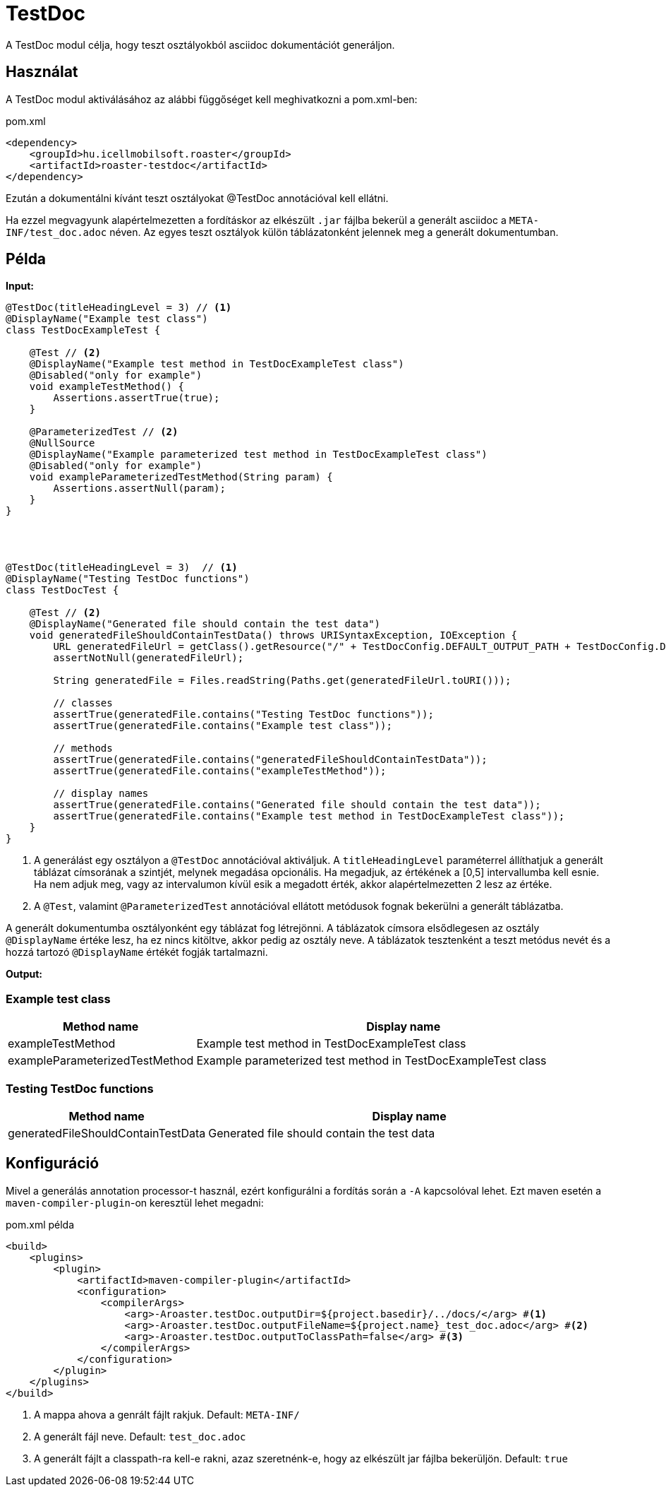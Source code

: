= TestDoc

A TestDoc modul célja, hogy teszt osztályokból asciidoc dokumentációt generáljon.

== Használat

A TestDoc modul aktiválásához az alábbi függőséget kell meghivatkozni a pom.xml-ben:

[source,xml]
.pom.xml
----
<dependency>
    <groupId>hu.icellmobilsoft.roaster</groupId>
    <artifactId>roaster-testdoc</artifactId>
</dependency>
----

Ezután a dokumentálni kívánt teszt osztályokat @TestDoc annotációval kell ellátni.

Ha ezzel megvagyunk alapértelmezetten a fordításkor az elkészült `.jar` fájlba bekerül a generált asciidoc a `META-INF/test_doc.adoc` néven.
Az egyes teszt osztályok külön táblázatonként jelennek meg a generált dokumentumban.

== Példa

*Input:*

[source,java]
----
@TestDoc(titleHeadingLevel = 3) // <1>
@DisplayName("Example test class")
class TestDocExampleTest {

    @Test // <2>
    @DisplayName("Example test method in TestDocExampleTest class")
    @Disabled("only for example")
    void exampleTestMethod() {
        Assertions.assertTrue(true);
    }

    @ParameterizedTest // <2>
    @NullSource
    @DisplayName("Example parameterized test method in TestDocExampleTest class")
    @Disabled("only for example")
    void exampleParameterizedTestMethod(String param) {
        Assertions.assertNull(param);
    }
}




@TestDoc(titleHeadingLevel = 3)  // <1>
@DisplayName("Testing TestDoc functions")
class TestDocTest {

    @Test // <2>
    @DisplayName("Generated file should contain the test data")
    void generatedFileShouldContainTestData() throws URISyntaxException, IOException {
        URL generatedFileUrl = getClass().getResource("/" + TestDocConfig.DEFAULT_OUTPUT_PATH + TestDocConfig.DEFAULT_OUTPUT_FILE_NAME);
        assertNotNull(generatedFileUrl);

        String generatedFile = Files.readString(Paths.get(generatedFileUrl.toURI()));

        // classes
        assertTrue(generatedFile.contains("Testing TestDoc functions"));
        assertTrue(generatedFile.contains("Example test class"));

        // methods
        assertTrue(generatedFile.contains("generatedFileShouldContainTestData"));
        assertTrue(generatedFile.contains("exampleTestMethod"));

        // display names
        assertTrue(generatedFile.contains("Generated file should contain the test data"));
        assertTrue(generatedFile.contains("Example test method in TestDocExampleTest class"));
    }
}
----

<1> A generálást egy osztályon a `@TestDoc` annotációval aktiváljuk.
A `titleHeadingLevel` paraméterrel állíthatjuk a generált táblázat címsorának a szintjét, melynek megadása opcionális.
Ha megadjuk, az értékének a [0,5] intervallumba kell esnie.
Ha nem adjuk meg, vagy az intervalumon kívül esik a megadott érték, akkor alapértelmezetten 2 lesz az értéke.
<2> A `@Test`, valamint `@ParameterizedTest` annotációval ellátott metódusok fognak bekerülni a generált táblázatba.

A generált dokumentumba osztályonként egy táblázat fog létrejönni.
A táblázatok címsora elsődlegesen az osztály `@DisplayName` értéke lesz, ha ez nincs kitöltve, akkor pedig az osztály neve.
A táblázatok tesztenként a teszt metódus nevét és a hozzá tartozó `@DisplayName` értékét fogják tartalmazni.

*Output:*

=== Example test class
[cols="1,3",options=header,stripes=even]
|===
|Method name|Display name
|exampleTestMethod|Example test method in TestDocExampleTest class
|exampleParameterizedTestMethod|Example parameterized test method in TestDocExampleTest class
|===
=== Testing TestDoc functions
[cols="1,3",options=header,stripes=even]
|===
|Method name|Display name
|generatedFileShouldContainTestData|Generated file should contain the test data
|===

== Konfiguráció

Mivel a generálás annotation processor-t használ, ezért konfigurálni a fordítás során a `-A` kapcsolóval lehet.
Ezt maven esetén a `maven-compiler-plugin`-on keresztül lehet megadni:

.pom.xml példa
[source,xml]
----
<build>
    <plugins>
        <plugin>
            <artifactId>maven-compiler-plugin</artifactId>
            <configuration>
                <compilerArgs>
                    <arg>-Aroaster.testDoc.outputDir=${project.basedir}/../docs/</arg> #<1>
                    <arg>-Aroaster.testDoc.outputFileName=${project.name}_test_doc.adoc</arg> #<2>
                    <arg>-Aroaster.testDoc.outputToClassPath=false</arg> #<3>
                </compilerArgs>
            </configuration>
        </plugin>
    </plugins>
</build>
----

<1> A mappa ahova a genrált fájlt rakjuk.
Default: `META-INF/`
<2> A generált fájl neve.
Default: `test_doc.adoc`
<3> A generált fájlt a classpath-ra kell-e rakni, azaz szeretnénk-e, hogy az elkészült jar fájlba bekerüljön.
Default: `true`
